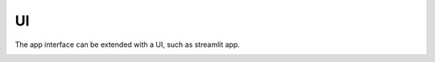 UI
============

The app interface can be extended with a UI, such as streamlit app.

.. image:: images/query.png
   :alt: An example image
   :width: 400px
   :align: center

